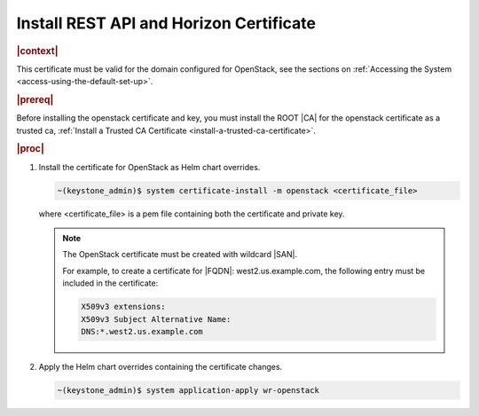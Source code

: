 
.. pmb1590001656644
.. _install-rest-api-and-horizon-certificate:

========================================
Install REST API and Horizon Certificate
========================================

.. rubric:: |context|

This certificate must be valid for the domain configured for OpenStack, see the
sections on :ref:`Accessing the System <access-using-the-default-set-up>`.

.. rubric:: |prereq|

Before installing the openstack certificate and key, you must install the ROOT
|CA| for the openstack certificate as a trusted ca, :ref:`Install a Trusted CA
Certificate <install-a-trusted-ca-certificate>`.

.. rubric:: |proc|

#.  Install the certificate for OpenStack as Helm chart overrides.

    .. code-block:: none

        ~(keystone_admin)$ system certificate-install -m openstack <certificate_file>

    where <certificate\_file> is a pem file containing both the certificate and
    private key.

    .. note::
        The OpenStack certificate must be created with wildcard |SAN|.

        For example, to create a certificate for |FQDN|: west2.us.example.com,
        the following entry must be included in the certificate:

        .. code-block:: none

            X509v3 extensions:
            X509v3 Subject Alternative Name:
            DNS:*.west2.us.example.com

#.  Apply the Helm chart overrides containing the certificate changes.

    .. code-block:: none

        ~(keystone_admin)$ system application-apply wr-openstack


